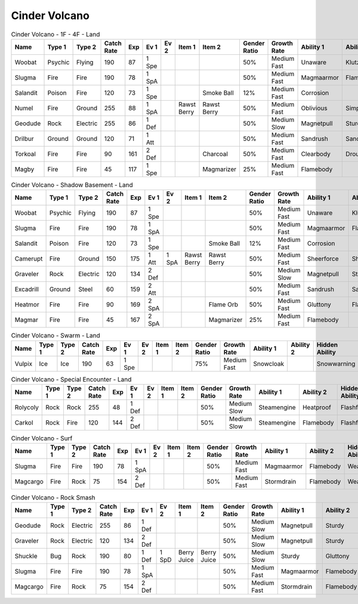 Cinder Volcano
==============

.. list-table:: Cinder Volcano - 1F - 4F - Land
   :widths: 7, 7, 7, 7, 7, 7, 7, 7, 7, 7, 7, 7, 7, 7
   :header-rows: 1

   * - Name
     - Type 1
     - Type 2
     - Catch Rate
     - Exp
     - Ev 1
     - Ev 2
     - Item 1
     - Item 2
     - Gender Ratio
     - Growth Rate
     - Ability 1
     - Ability 2
     - Hidden Ability
   * - Woobat
     - Psychic
     - Flying
     - 190
     - 87
     - 1 Spe
     - 
     - 
     - 
     - 50%
     - Medium Fast
     - Unaware
     - Klutz
     - Simple
   * - Slugma
     - Fire
     - Fire
     - 190
     - 78
     - 1 SpA
     - 
     - 
     - 
     - 50%
     - Medium Fast
     - Magmaarmor
     - Flamebody
     - Weakarmor
   * - Salandit
     - Poison
     - Fire
     - 120
     - 73
     - 1 Spe
     - 
     - 
     - Smoke Ball
     - 12%
     - Medium Fast
     - Corrosion
     - 
     - Oblivious
   * - Numel
     - Fire
     - Ground
     - 255
     - 88
     - 1 SpA
     - 
     - Rawst Berry
     - Rawst Berry
     - 50%
     - Medium Fast
     - Oblivious
     - Simple
     - Owntempo
   * - Geodude
     - Rock
     - Electric
     - 255
     - 86
     - 1 Def
     - 
     - 
     - 
     - 50%
     - Medium Slow
     - Magnetpull
     - Sturdy
     - Galvanize
   * - Drilbur
     - Ground
     - Ground
     - 120
     - 71
     - 1 Att
     - 
     - 
     - 
     - 50%
     - Medium Fast
     - Sandrush
     - Sandforce
     - Moldbreaker
   * - Torkoal
     - Fire
     - Fire
     - 90
     - 161
     - 2 Def
     - 
     - 
     - Charcoal
     - 50%
     - Medium Fast
     - Clearbody
     - Drought
     - Shellarmor
   * - Magby
     - Fire
     - Fire
     - 45
     - 117
     - 1 Spe
     - 
     - 
     - Magmarizer
     - 25%
     - Medium Fast
     - Flamebody
     - 
     - Insomnia

.. list-table:: Cinder Volcano - Shadow Basement - Land
   :widths: 7, 7, 7, 7, 7, 7, 7, 7, 7, 7, 7, 7, 7, 7
   :header-rows: 1

   * - Name
     - Type 1
     - Type 2
     - Catch Rate
     - Exp
     - Ev 1
     - Ev 2
     - Item 1
     - Item 2
     - Gender Ratio
     - Growth Rate
     - Ability 1
     - Ability 2
     - Hidden Ability
   * - Woobat
     - Psychic
     - Flying
     - 190
     - 87
     - 1 Spe
     - 
     - 
     - 
     - 50%
     - Medium Fast
     - Unaware
     - Klutz
     - Simple
   * - Slugma
     - Fire
     - Fire
     - 190
     - 78
     - 1 SpA
     - 
     - 
     - 
     - 50%
     - Medium Fast
     - Magmaarmor
     - Flamebody
     - Weakarmor
   * - Salandit
     - Poison
     - Fire
     - 120
     - 73
     - 1 Spe
     - 
     - 
     - Smoke Ball
     - 12%
     - Medium Fast
     - Corrosion
     - 
     - Oblivious
   * - Camerupt
     - Fire
     - Ground
     - 150
     - 175
     - 1 Att
     - 1 SpA
     - Rawst Berry
     - Rawst Berry
     - 50%
     - Medium Fast
     - Sheerforce
     - Sheerforce
     - 
   * - Graveler
     - Rock
     - Electric
     - 120
     - 134
     - 2 Def
     - 
     - 
     - 
     - 50%
     - Medium Slow
     - Magnetpull
     - Sturdy
     - Galvanize
   * - Excadrill
     - Ground
     - Steel
     - 60
     - 159
     - 2 Att
     - 
     - 
     - 
     - 50%
     - Medium Fast
     - Sandrush
     - Sandforce
     - Moldbreaker
   * - Heatmor
     - Fire
     - Fire
     - 90
     - 169
     - 2 SpA
     - 
     - 
     - Flame Orb
     - 50%
     - Medium Fast
     - Gluttony
     - Flashfire
     - Berserk
   * - Magmar
     - Fire
     - Fire
     - 45
     - 167
     - 2 SpA
     - 
     - 
     - Magmarizer
     - 25%
     - Medium Fast
     - Flamebody
     - 
     - Insomnia

.. list-table:: Cinder Volcano - Swarm - Land
   :widths: 7, 7, 7, 7, 7, 7, 7, 7, 7, 7, 7, 7, 7, 7
   :header-rows: 1

   * - Name
     - Type 1
     - Type 2
     - Catch Rate
     - Exp
     - Ev 1
     - Ev 2
     - Item 1
     - Item 2
     - Gender Ratio
     - Growth Rate
     - Ability 1
     - Ability 2
     - Hidden Ability
   * - Vulpix
     - Ice
     - Ice
     - 190
     - 63
     - 1 Spe
     - 
     - 
     - 
     - 75%
     - Medium Fast
     - Snowcloak
     - 
     - Snowwarning

.. list-table:: Cinder Volcano - Special Encounter - Land
   :widths: 7, 7, 7, 7, 7, 7, 7, 7, 7, 7, 7, 7, 7, 7
   :header-rows: 1

   * - Name
     - Type 1
     - Type 2
     - Catch Rate
     - Exp
     - Ev 1
     - Ev 2
     - Item 1
     - Item 2
     - Gender Ratio
     - Growth Rate
     - Ability 1
     - Ability 2
     - Hidden Ability
   * - Rolycoly
     - Rock
     - Rock
     - 255
     - 48
     - 1 Def
     - 
     - 
     - 
     - 50%
     - Medium Slow
     - Steamengine
     - Heatproof
     - Flashfire
   * - Carkol
     - Rock
     - Fire
     - 120
     - 144
     - 2 Def
     - 
     - 
     - 
     - 50%
     - Medium Slow
     - Steamengine
     - Flamebody
     - Flashfire

.. list-table:: Cinder Volcano - Surf
   :widths: 7, 7, 7, 7, 7, 7, 7, 7, 7, 7, 7, 7, 7, 7
   :header-rows: 1

   * - Name
     - Type 1
     - Type 2
     - Catch Rate
     - Exp
     - Ev 1
     - Ev 2
     - Item 1
     - Item 2
     - Gender Ratio
     - Growth Rate
     - Ability 1
     - Ability 2
     - Hidden Ability
   * - Slugma
     - Fire
     - Fire
     - 190
     - 78
     - 1 SpA
     - 
     - 
     - 
     - 50%
     - Medium Fast
     - Magmaarmor
     - Flamebody
     - Weakarmor
   * - Magcargo
     - Fire
     - Rock
     - 75
     - 154
     - 2 Def
     - 
     - 
     - 
     - 50%
     - Medium Fast
     - Stormdrain
     - Flamebody
     - Weakarmor

.. list-table:: Cinder Volcano - Rock Smash
   :widths: 7, 7, 7, 7, 7, 7, 7, 7, 7, 7, 7, 7, 7, 7
   :header-rows: 1

   * - Name
     - Type 1
     - Type 2
     - Catch Rate
     - Exp
     - Ev 1
     - Ev 2
     - Item 1
     - Item 2
     - Gender Ratio
     - Growth Rate
     - Ability 1
     - Ability 2
     - Hidden Ability
   * - Geodude
     - Rock
     - Electric
     - 255
     - 86
     - 1 Def
     - 
     - 
     - 
     - 50%
     - Medium Slow
     - Magnetpull
     - Sturdy
     - Galvanize
   * - Graveler
     - Rock
     - Electric
     - 120
     - 134
     - 2 Def
     - 
     - 
     - 
     - 50%
     - Medium Slow
     - Magnetpull
     - Sturdy
     - Galvanize
   * - Shuckle
     - Bug
     - Rock
     - 190
     - 80
     - 1 Def
     - 1 SpD
     - Berry Juice
     - Berry Juice
     - 50%
     - Medium Slow
     - Sturdy
     - Gluttony
     - Contrary
   * - Slugma
     - Fire
     - Fire
     - 190
     - 78
     - 1 SpA
     - 
     - 
     - 
     - 50%
     - Medium Fast
     - Magmaarmor
     - Flamebody
     - Weakarmor
   * - Magcargo
     - Fire
     - Rock
     - 75
     - 154
     - 2 Def
     - 
     - 
     - 
     - 50%
     - Medium Fast
     - Stormdrain
     - Flamebody
     - Weakarmor

